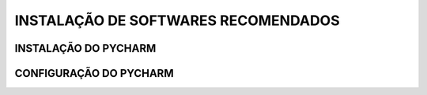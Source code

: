 **INSTALAÇÃO DE SOFTWARES RECOMENDADOS**
=========================================

.. seealso::
   
   Este tutorial é uma adaptação do tutorial existente em: 


INSTALAÇÃO DO PYCHARM
----------------------



CONFIGURAÇÃO DO PYCHARM
------------------------
